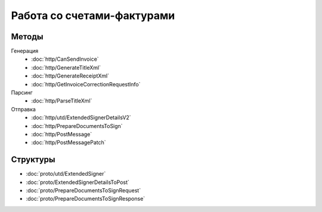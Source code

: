 Работа со счетами-фактурами
===========================

Методы
------

Генерация
	- :doc:`http/CanSendInvoice`
	- :doc:`http/GenerateTitleXml`
	- :doc:`http/GenerateReceiptXml`
	- :doc:`http/GetInvoiceCorrectionRequestInfo`

Парсинг
	- :doc:`http/ParseTitleXml`

Отправка
	- :doc:`http/utd/ExtendedSignerDetailsV2`
	- :doc:`http/PrepareDocumentsToSign`
	- :doc:`http/PostMessage`
	- :doc:`http/PostMessagePatch`

Структуры
---------

- :doc:`proto/utd/ExtendedSigner`
- :doc:`proto/ExtendedSignerDetailsToPost`
- :doc:`proto/PrepareDocumentsToSignRequest`
- :doc:`proto/PrepareDocumentsToSignResponse`